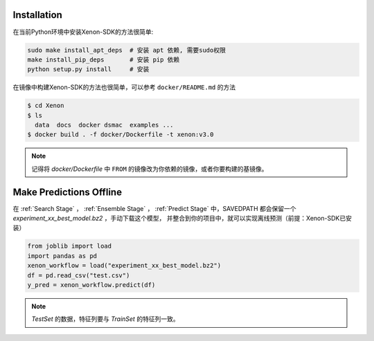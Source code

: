 Installation
----------------------

在当前Python环境中安装Xenon-SDK的方法很简单:

.. code-block:: shell

    sudo make install_apt_deps  # 安装 apt 依赖, 需要sudo权限
    make install_pip_deps       # 安装 pip 依赖
    python setup.py install     # 安装

在镜像中构建Xenon-SDK的方法也很简单，可以参考 ``docker/README.md`` 的方法

.. code-block:: shell

    $ cd Xenon
    $ ls
      data  docs  docker dsmac  examples ...
    $ docker build . -f docker/Dockerfile -t xenon:v3.0

.. note:: 记得将 `docker/Dockerfile` 中 ``FROM`` 的镜像改为你依赖的镜像，或者你要构建的基镜像。


Make Predictions Offline
--------------------------------------------

在 :ref:`Search Stage` ，  :ref:`Ensemble Stage` ，  :ref:`Predict Stage` 中，SAVEDPATH 都会保留一个 `experiment_xx_best_model.bz2` ，手动下载这个模型，
并整合到你的项目中，就可以实现离线预测（前提：Xenon-SDK已安装）

.. code-block:: python

    from joblib import load
    import pandas as pd
    xenon_workflow = load("experiment_xx_best_model.bz2")
    df = pd.read_csv("test.csv")
    y_pred = xenon_workflow.predict(df)

.. note:: `TestSet` 的数据，特征列要与 `TrainSet` 的特征列一致。

